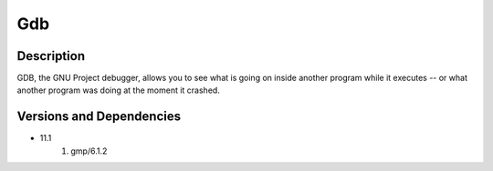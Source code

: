 .. _backbone-label:

Gdb
==============================

Description
~~~~~~~~
GDB, the GNU Project debugger, allows you to see what is going on inside another program while it executes -- or what another program was doing at the moment it crashed.

Versions and Dependencies
~~~~~~~~
- 11.1
   #. gmp/6.1.2

